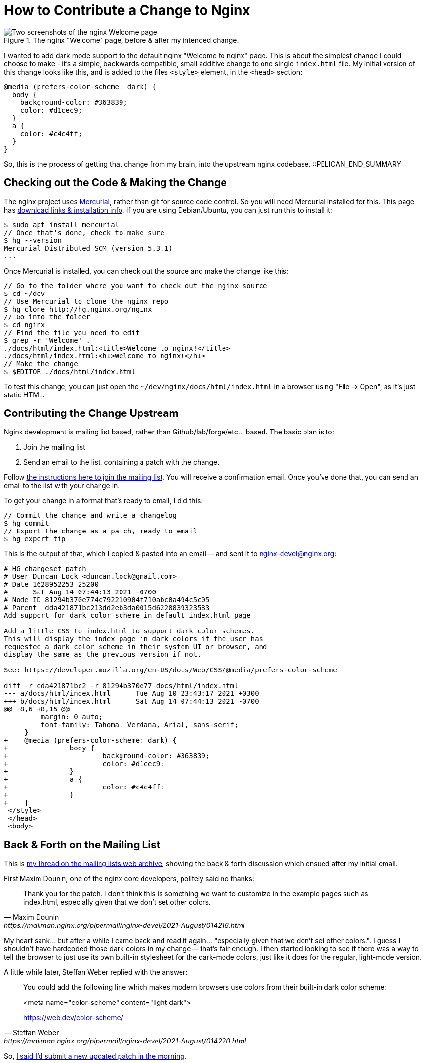 = How to Contribute a Change to Nginx

:slug: how-to-contribute-a-change-to-nginx
:date: 2021-08-14 08:23:54-07:00
:modified: 2021-09-17 21:36:43-07:00
:tags: howto,development,foss
:category: tech
:meta_description: I wanted to add dark mode support to the default nginx "Welcome to nginx" page. This is the process of getting that change from my brain, into the upstream nginx codebase.

.The nginx "Welcome" page, before & after my intended change.
image::{static}/images/posts/how-to-contribute-a-change-to-nginx/nginx-welcome-page-before-after.webp[Two screenshots of the nginx Welcome page, side-by-side, showing the page before the change and afterwards. The one on the left is dark-on-light and the one on the right is light-on-dark.]

I wanted to add dark mode support to the default nginx "Welcome to nginx" page. This is about the simplest change I could choose to make - it's a simple, backwards compatible, small additive change to one single `index.html` file. My initial version of this change looks like this, and is added to the files `<style>` element, in the `<head>` section:

[source,css]
----
@media (prefers-color-scheme: dark) {
  body {
    background-color: #363839;
    color: #d1cec9;
  }
  a {
    color: #c4c4ff;
  }
}
----

So, this is the process of getting that change from my brain, into the upstream nginx codebase. ::PELICAN_END_SUMMARY

== Checking out the Code & Making the Change

The nginx project uses https://www.mercurial-scm.org/wiki/QuickStart[Mercurial], rather than git for source code control. So you will need Mercurial installed for this. This page has https://www.mercurial-scm.org/wiki/Download[download links & installation info]. If you are using Debian/Ubuntu, you can just run this to install it:

[source,console]
----
$ sudo apt install mercurial
// Once that's done, check to make sure
$ hg --version
Mercurial Distributed SCM (version 5.3.1)
...
----

Once Mercurial is installed, you can check out the source and make the change like this:

[source,console]
----
// Go to the folder where you want to check out the nginx source
$ cd ~/dev
// Use Mercurial to clone the nginx repo
$ hg clone http://hg.nginx.org/nginx
// Go into the folder
$ cd nginx
// Find the file you need to edit
$ grep -r 'Welcome' .
./docs/html/index.html:<title>Welcome to nginx!</title>
./docs/html/index.html:<h1>Welcome to nginx!</h1>
// Make the change
$ $EDITOR ./docs/html/index.html
----

To test this change, you can just open the `~/dev/nginx/docs/html/index.html` in a browser using "File -> Open", as it's just static HTML.

== Contributing the Change Upstream

Nginx development is mailing list based, rather than Github/lab/forge/etc... based. The basic plan is to:

. Join the mailing list
. Send an email to the list, containing a patch with the change.

Follow https://mailman.nginx.org/mailman/listinfo/nginx-devel[the instructions here to join the mailing list]. You will receive a confirmation email. Once you've done that, you can send an email to the list with your change in.

To get your change in a format that's ready to email, I did this:

[source,console]
----
// Commit the change and write a changelog
$ hg commit
// Export the change as a patch, ready to email
$ hg export tip
----

This is the output of that, which I copied & pasted into an email -- and sent it to mailto:nginx-devel@nginx.org[]:

[source,diff]
----
# HG changeset patch
# User Duncan Lock <duncan.lock@gmail.com>
# Date 1628952253 25200
#      Sat Aug 14 07:44:13 2021 -0700
# Node ID 81294b370e774c792210904f710abc0a494c5c05
# Parent  dda421871bc213dd2eb3da0015d6228839323583
Add support for dark color scheme in default index.html page

Add a little CSS to index.html to support dark color schemes.
This will display the index page in dark colors if the user has
requested a dark color scheme in their system UI or browser, and
display the same as the previous version if not.

See: https://developer.mozilla.org/en-US/docs/Web/CSS/@media/prefers-color-scheme

diff -r dda421871bc2 -r 81294b370e77 docs/html/index.html
--- a/docs/html/index.html      Tue Aug 10 23:43:17 2021 +0300
+++ b/docs/html/index.html      Sat Aug 14 07:44:13 2021 -0700
@@ -8,6 +8,15 @@
         margin: 0 auto;
         font-family: Tahoma, Verdana, Arial, sans-serif;
     }
+    @media (prefers-color-scheme: dark) {
+               body {
+                       background-color: #363839;
+                       color: #d1cec9;
+               }
+               a {
+                       color: #c4c4ff;
+               }
+    }
 </style>
 </head>
 <body>
----

== Back & Forth on the Mailing List

This is https://mailman.nginx.org/pipermail/nginx-devel/2021-August/014217.html[my thread on the mailing lists web archive], showing the back & forth discussion which ensued after my initial email.

First Maxim Dounin, one of the nginx core developers, politely said no thanks:

[quote, Maxim Dounin, https://mailman.nginx.org/pipermail/nginx-devel/2021-August/014218.html]
____
Thank you for the patch.  I don't think this is something we want 
to customize in the example pages such as index.html, especially 
given that we don't set other colors.
____

My heart sank... but after a while I came back and read it again... "especially given that we don't set other colors.". I guess I shouldn't have hardcoded those dark colors in my change -- that's fair enough. I then started looking to see if there was a way to tell the browser to just use its own built-in stylesheet for the dark-mode colors, just like it does for the regular, light-mode version.

A little while later, Steffan Weber replied with the answer:

[quote, Steffan Weber, https://mailman.nginx.org/pipermail/nginx-devel/2021-August/014220.html]
____
You could add the following line which makes modern browsers use colors
from their built-in dark color scheme:

<meta name="color-scheme" content="light dark">

https://web.dev/color-scheme/
____

So, https://mailman.nginx.org/pipermail/nginx-devel/2021-August/014221.html[I said I'd submit a new updated patch in the morning].

== Second Try

So, next morning I did some research & testing, then reset my repository to have another go:

[source,console]
----
$ hg strip tip
----

I then https://mailman.nginx.org/pipermail/nginx-devel/2021-August/014222.html[sent in this patch], with Steffan's suggested change, which did exactly what we wanted:

[source,diff]
----
# HG changeset patch
# User Duncan Lock <duncan.lock@gmail.com>
# Date 1629049097 25200
#      Sun Aug 15 10:38:17 2021 -0700
# Node ID 945d9836012ed84dea05577027a30a38e38a59f3
# Parent  dda421871bc213dd2eb3da0015d6228839323583
Add support for dark color scheme in default index & 50x pages

Add a meta tag to index.html & 50x.html to support dark color schemes.
This will display the index page in dark colors if the user has
requested a dark color scheme in their system UI or browser, and
display the same as the previous version if not.

This uses the browsers built-in styles and doesn't hard code any colors or styles.

diff -r dda421871bc2 -r 945d9836012e docs/html/50x.html
--- a/docs/html/50x.html        Tue Aug 10 23:43:17 2021 +0300
+++ b/docs/html/50x.html        Sun Aug 15 10:38:17 2021 -0700
@@ -2,6 +2,7 @@
 <html>
 <head>
 <title>Error</title>
+<meta name="color-scheme" content="light dark">
 <style>
     body {
         width: 35em;
diff -r dda421871bc2 -r 945d9836012e docs/html/index.html
--- a/docs/html/index.html      Tue Aug 10 23:43:17 2021 +0300
+++ b/docs/html/index.html      Sun Aug 15 10:38:17 2021 -0700
@@ -2,6 +2,7 @@
 <html>
 <head>
 <title>Welcome to nginx!</title>
+<meta name="color-scheme" content="light dark">
 <style>
     body {
         width: 35em;
----

Then https://mailman.nginx.org/pipermail/nginx-devel/2021-August/014223.html[Maxim replied] saying, essentially, "better, but I'd rather use CSS instead of adding a meta tag" - i.e. remove the meta tag and add this CSS: `html { color-scheme: light dark; }`.

I https://mailman.nginx.org/pipermail/nginx-devel/2021-August/014224.html[tested his patch, which works great and then made a suggestion about removing the hardcoded fonts too], which was declined, sadly.

== Done & Released

Maxim https://mailman.nginx.org/pipermail/nginx-devel/2021-August/014226.html[then committed his final version of the patch]... and that was it!

So, in the end, I didn't _actually_ get any of _my_ code into nginx, but the process was fairly painless, everyone was polite and helpful -- and the nginx welcome & error pages now respect your dark mode preferences. I did at least get my name in the changelog: 

[quote, 'https://trac.nginx.org/nginx/timeline?from=08%2F16%2F21&daysback=5&authors=&changeset=on&repo-nginx=on&repo-nginx-tests=on&repo-nginx_org=on&milestone=on&ticket=on&ticket_details=on&wiki=on&update=Update#[Nginx Changelog]']
____
Dark mode support in welcome and 50x error pages.

Prodded by Duncan Lock.
____

This is what the welcome page code looks like now:

[source%linenums,html,highlight=6]
----
<!DOCTYPE html>
<html>
<head>
<title>Welcome to nginx!</title>
<style>
html { color-scheme: light dark; }
body { width: 35em; margin: 0 auto;
font-family: Tahoma, Verdana, Arial, sans-serif; }
</style>
</head>
<body>
<h1>Welcome to nginx!</h1>
<p>If you see this page, the nginx web server is successfully installed and
working. Further configuration is required.</p>

<p>For online documentation and support please refer to
<a href="http://nginx.org/">nginx.org</a>.<br/>
Commercial support is available at
<a href="http://nginx.com/">nginx.com</a>.</p>

<p><em>Thank you for using nginx.</em></p>
</body>
</html>
----

This got released on Aug 31^st^ 2021, as part of nginx 1.21.2 🎉
